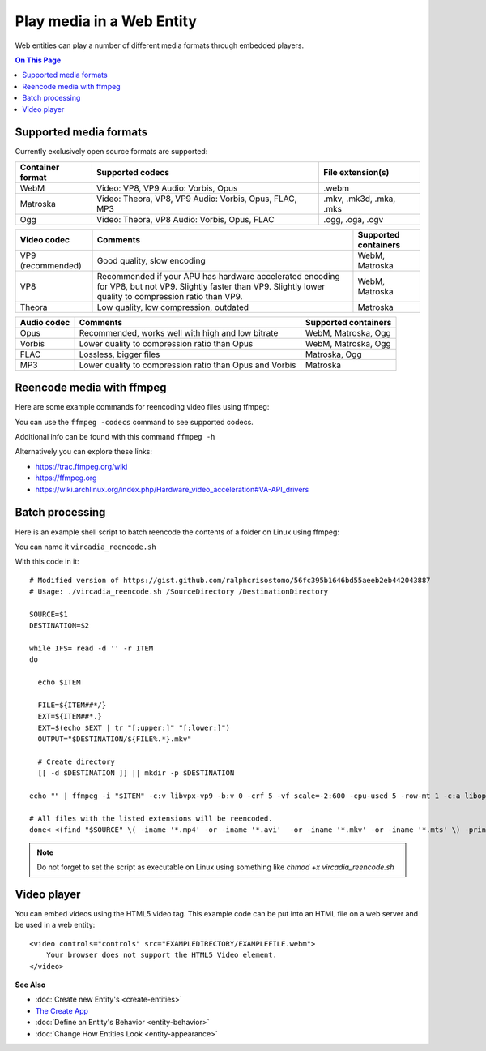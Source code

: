 ##########################
Play media in a Web Entity
##########################

Web entities can play a number of different media formats through embedded players.

.. contents:: On This Page
    :depth: 1

-----------------------
Supported media formats
-----------------------

Currently exclusively open source formats are supported:

+------------------------+------------------------------------------------------------------+--------------------------+
| Container format       | Supported codecs                                                 | File extension(s)        |
+========================+==================================================================+==========================+
| WebM                   | Video: VP8, VP9  Audio: Vorbis, Opus                             | .webm                    |
+------------------------+------------------------------------------------------------------+--------------------------+
| Matroska               | Video: Theora, VP8, VP9  Audio: Vorbis, Opus, FLAC, MP3          | .mkv, .mk3d, .mka, .mks  |
+------------------------+------------------------------------------------------------------+--------------------------+
| Ogg                    | Video: Theora, VP8  Audio: Vorbis, Opus, FLAC                    | .ogg, .oga, .ogv         |
+------------------------+------------------------------------------------------------------+--------------------------+

+------------------------+------------------------------------------------------------------+--------------------------+
| Video codec            | Comments                                                         | Supported containers     |
+========================+==================================================================+==========================+
| VP9 (recommended)      | Good quality, slow encoding                                      | WebM, Matroska           |
+------------------------+------------------------------------------------------------------+--------------------------+
| VP8                    | Recommended if your APU has hardware accelerated encoding for    | WebM, Matroska           |
|                        | VP8, but not VP9. Slightly faster than VP9.                      |                          |
|                        | Slightly lower quality to compression ratio than VP9.            |                          |
+------------------------+------------------------------------------------------------------+--------------------------+
| Theora                 | Low quality, low compression, outdated                           | Matroska                 |
+------------------------+------------------------------------------------------------------+--------------------------+

+------------------------+------------------------------------------------------------------+--------------------------+
| Audio codec            | Comments                                                         | Supported containers     |
+========================+==================================================================+==========================+
| Opus                   | Recommended, works well with high and low bitrate                | WebM, Matroska, Ogg      |
+------------------------+------------------------------------------------------------------+--------------------------+
| Vorbis                 | Lower quality to compression ratio than Opus                     | WebM, Matroska, Ogg      |
+------------------------+------------------------------------------------------------------+--------------------------+
| FLAC                   | Lossless, bigger files                                           | Matroska, Ogg            |
+------------------------+------------------------------------------------------------------+--------------------------+
| MP3                    | Lower quality to compression ratio than Opus and Vorbis          | Matroska                 |
+------------------------+------------------------------------------------------------------+--------------------------+

--------------------------
Reencode media with ffmpeg
--------------------------

Here are some example commands for reencoding video files using ffmpeg:

+------------------------+------------------------------------------------------------------+--------------------------+
| Encode                 | Command                                                          | Comments     |
+========================+==================================================================+==========================+
| VP9, Opus, WebM        | ffmpeg -i "INPUTFILE" -c:v libvpx-vp9 -b:v 0 -crf 5 -vf scale=-2:600 -cpu-used 5 -row-mt 1 -c:a libopus -b:a 96K "OUTPUTFILE.webm" | "-vf scale=-2:600" scales the video down to 600p vertical resolution while keeping the aspect ratio. "-crf 5" is the video quality from 0 to 63, lower being better. For the constant quality to work the bitrate has to be set to "0" via "-b:v 0"    |
+------------------------+------------------------------------------------------------------+--------------------------+
| VP9 (Hardware accelerated), Opus, WebM | ffmpeg -i "INPUTFILE" -c:v vp9_vaapi -b:v 2000k -c:a libopus -b:a 96K "OUTPUTFILE.webm" | VP9 hardware acceleration is currently only supported by Intel Kaby Lake or newer APUs. Hardware accelerated VP9 does not have a constant quality setting, so bitrate needs to be used instead.      |
+------------------------+------------------------------------------------------------------+--------------------------+
| VP8 (Hardware accelerated), Opus, WebM | ffmpeg -i "INPUTFILE" -c:v vp8_vaapi -b:v 2000k -vf scale=-2:600 -c:a libopus -b:a 96K "OUTPUTFILE.webm" | VP8 hardware acceleration is currently only supported by Intel Cherryview/Braswell and newer APUs. |
+------------------------+------------------------------------------------------------------+--------------------------+
| Theora, Opus, Matroska | ffmpeg -i "INPUTFILE" -c:v libtheora -q:v 10 -vf scale=-2:600 -c:a libopus -b:a 96K "OUTPUTFILE.mkv" | "-q:v 10" is the quality from 0 to 10, higher being better.                 |
+------------------------+------------------------------------------------------------------+--------------------------+

You can use the ``ffmpeg -codecs`` command to see supported codecs.

Additional info can be found with this command ``ffmpeg -h``
    
Alternatively you can explore these links:

* https://trac.ffmpeg.org/wiki
* https://ffmpeg.org
* https://wiki.archlinux.org/index.php/Hardware_video_acceleration#VA-API_drivers

------------------------
Batch processing
------------------------

Here is an example shell script to batch reencode the contents of a folder on Linux using ffmpeg:

You can name it ``vircadia_reencode.sh``

With this code in it::

    # Modified version of https://gist.github.com/ralphcrisostomo/56fc395b1646bd55aeeb2eb442043887
    # Usage: ./vircadia_reencode.sh /SourceDirectory /DestinationDirectory

    SOURCE=$1
    DESTINATION=$2

    while IFS= read -d '' -r ITEM
    do

      echo $ITEM

      FILE=${ITEM##*/}
      EXT=${ITEM##*.}
      EXT=$(echo $EXT | tr "[:upper:]" "[:lower:]")
      OUTPUT="$DESTINATION/${FILE%.*}.mkv"

      # Create directory
      [[ -d $DESTINATION ]] || mkdir -p $DESTINATION

    echo "" | ffmpeg -i "$ITEM" -c:v libvpx-vp9 -b:v 0 -crf 5 -vf scale=-2:600 -cpu-used 5 -row-mt 1 -c:a libopus -b:a 96K "$OUTPUT"

    # All files with the listed extensions will be reencoded.
    done< <(find "$SOURCE" \( -iname '*.mp4' -or -iname '*.avi'  -or -iname '*.mkv' -or -iname '*.mts' \) -print0) |

.. note:: Do not forget to set the script as executable on Linux using something like `chmod +x vircadia_reencode.sh`

------------
Video player
------------

You can embed videos using the HTML5 video tag. This example code can be put into an HTML file on a web server and be used in a web entity::

    <video controls="controls" src="EXAMPLEDIRECTORY/EXAMPLEFILE.webm">
        Your browser does not support the HTML5 Video element.
    </video>


**See Also**

+ :doc:`Create new Entity's <create-entities>`
+ `The Create App <../tools.html#the-create-app>`_
+ :doc:`Define an Entity's Behavior <entity-behavior>`
+ :doc:`Change How Entities Look <entity-appearance>`
